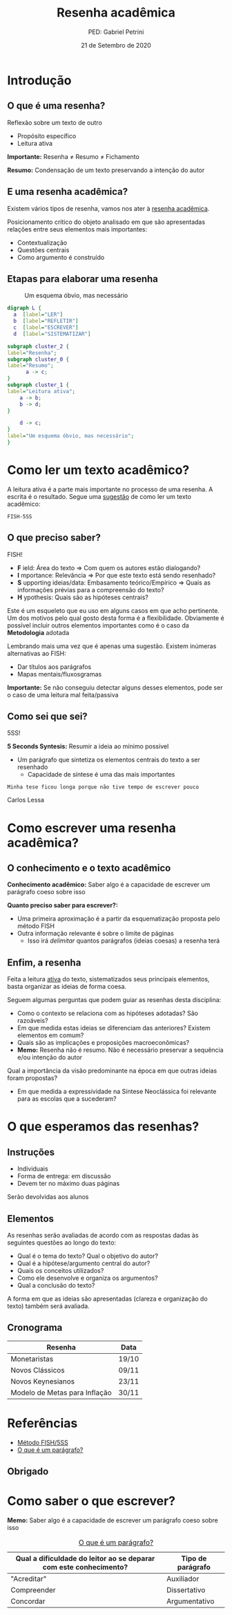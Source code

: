 #+REVEAL_THEME:beige
#+OPTIONS: num:nil toc:1 
#+Title: Resenha acadêmica
#+Author: PED: Gabriel Petrini
#+Email: gpetrinidasilveira@gmail.com
#+REVEAL_ROOT: https://cdn.jsdelivr.net/npm/reveal.js
#+DATE: 21 de Setembro de 2020
#+OPTIONS: timestamp:nil
#+LANGUAGE: pt_BR

* Introdução

** O que é uma resenha?

Reflexão sobre um texto de outro

- Propósito específico
- Leitura ativa

*Importante:* Resenha $\neq$ Resumo $\neq$ Fichamento

#+BEGIN_NOTES
*Resumo:* Condensação de um texto preservando a intenção do autor
#+END_NOTES


** E uma resenha acadêmica?

Existem vários tipos de resenha, vamos nos ater à _resenha acadêmica_.

Posicionamento crítico do objeto analisado em que são apresentadas relações entre seus elementos mais importantes:

- Contextualização
- Questões centrais
- Como argumento é construído

** Etapas para elaborar uma resenha


#+CAPTION: Um esquema óbvio, mas necessário
#+NAME:   fig:esquema
[[./esquema.png]]


#+BEGIN_SRC dot :file esquema.png :eval no
digraph L {
  a  [label="LER"]
  b  [label="REFLETIR"]
  c  [label="ESCREVER"]
  d  [label="SISTEMATIZAR"]

subgraph cluster_2 {
label="Resenha";
subgraph cluster_0 {
label="Resumo";
	  a -> c;
}
subgraph cluster_1 {
label="Leitura ativa";
	a -> b;
	b -> d;
}

	d -> c;
}
label="Um esquema óbvio, mas necessário";
}
#+END_SRC

* Como ler um texto acadêmico?

A leitura ativa é a parte mais importante no processo de uma resenha. A escrita é o resultado.
Segue uma _sugestão_ de como ler um texto acadêmico:

~FISH-5SS~

** O que preciso saber?
    
FISH!

- *F* ield: Área do texto $\Rightarrow$ Com quem os autores estão dialogando?
- *I* mportance: Relevância $\Rightarrow$ Por que este texto está sendo resenhado?
- *S* upporting ideias/data: Embasamento teórico/Empírico $\Rightarrow$ Quais as informações prévias para a compreensão do texto?
- *H* ypothesis: Quais são as hipóteses centrais?


#+BEGIN_NOTES
Este é um esqueleto que eu uso em alguns casos em que acho pertinente. Um dos motivos pelo qual gosto desta forma é a flexibilidade.
Obviamente é possível incluir outros elementos importantes como é o caso da *Metodologia* adotada

Lembrando mais uma vez que é apenas uma sugestão. Existem inúmeras alternativas ao FISH:

- Dar títulos aos parágrafos
- Mapas mentais/fluxosgramas

*Importante:* Se não conseguiu detectar alguns desses elementos, pode ser o caso de uma leitura mal feita/passiva
#+END_NOTES

** Como sei que sei?

5SS!

*5 Seconds Syntesis:* Resumir a ideia ao mínimo possível

- Um parágrafo que sintetiza os elementos centrais do texto a ser resenhado
  - Capacidade de síntese é uma das mais importantes

#+BEGIN_NOTES
~Minha tese ficou longa porque não tive tempo de escrever pouco~

Carlos Lessa
#+END_NOTES

* Como escrever uma resenha acadêmica?

** O conhecimento e o texto acadêmico

*Conhecimento acadêmico:* Saber algo é a capacidade de escrever um parágrafo coeso sobre isso


*Quanto preciso saber para escrever?:*

- Uma primeira aproximação é a partir da esquematização proposta pelo método FISH
- Outra informação relevante é sobre o limite de páginas
  - Isso irá /delimitar/ quantos parágrafos (ideias coesas) a resenha terá


** Enfim, a resenha

Feita a leitura _ativa_ do texto, sistematizados seus principais elementos, basta organizar as ideias de forma coesa. 

#+BEGIN_NOTES
Seguem algumas perguntas que podem guiar as resenhas desta disciplina:
#+END_NOTES

- Como o contexto se relaciona com as hipóteses adotadas? São razoáveis?
- Em que medida estas ideias se diferenciam das anteriores? Existem elementos em comum?
- Quais são as implicações e proposições macroeconômicas?
- *Memo:* Resenha não é resumo. Não é necessário preservar a sequência e/ou intenção do autor

#+BEGIN_NOTES
Qual a importância da visão predominante na época em que outras ideias foram propostas?
- Em que medida a expressividade na Síntese Neoclássica foi relevante para as escolas que a sucederam?
#+END_NOTES

* O que esperamos das resenhas?

** Instruções

- Individuais
- Forma de entrega: em discussão
- Devem ter no máximo duas páginas

Serão devolvidas aos alunos

** Elementos

As resenhas serão avaliadas de acordo com as respostas dadas às seguintes questões
ao longo do texto:

- Qual é o tema do texto? Qual o objetivo do autor?
- Qual é a hipótese/argumento central do autor?
- Quais os conceitos utilizados?
- Como ele desenvolve e organiza os argumentos?
- Qual a conclusão do texto?


A forma em que as ideias são apresentadas (clareza e organização do texto) também
será avaliada.

** Cronograma

| Resenha                       | Data  |
|-------------------------------+-------|
| Monetaristas                  | 19/10 |
| Novos Clássicos               | 09/11 |
| Novos Keynesianos             | 23/11 |
| Modelo de Metas para Inflação | 30/11 |
|-------------------------------+-------|

* Referências

- [[https://posgraduando.com/fish-qtcr-5ss-leitura-artigos/][Método FISH/5SS]]
- [[https://www.youtube.com/watch?v=vECQOychZyY][O que é um parágrafo?]]

** Obrigado                                                         
  :PROPERTIES:
  :EXPORT_OPTIONS: toc:nil
  :END:

#+REVEAL_HTML:<iframe src='https://gfycat.com/ifr/GratefulCavernousCanine' allowfullscreen width='640' height='412'></iframe>

* Como saber o que escrever? 


*Memo:* Saber algo é a capacidade de escrever um parágrafo coeso sobre isso

#+CAPTION: [[https://www.youtube.com/watch?v=vECQOychZyY][O que é um parágrafo?]]
|-----------------------------------------------------------------------+-------------------|
| Qual a dificuldade do leitor ao se deparar com este conhecimento?     | Tipo de parágrafo |
|-----------------------------------------------------------------------+-------------------|
| "Acreditar"                                                           | Auxiliador        |
| Compreender                                                           | Dissertativo      |
| Concordar                                                             | Argumentativo     |
|-----------------------------------------------------------------------+-------------------|
